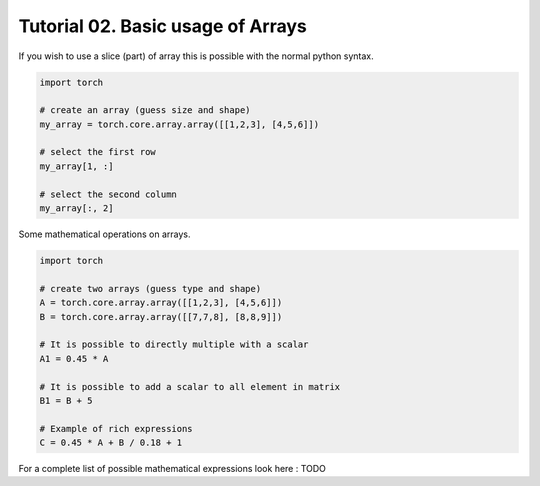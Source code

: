 ===================================
 Tutorial 02. Basic usage of Arrays
===================================

If you wish to use a slice (part) of array this is possible with the normal 
python syntax.

.. code-block:: python

   import torch

   # create an array (guess size and shape)
   my_array = torch.core.array.array([[1,2,3], [4,5,6]])

   # select the first row
   my_array[1, :]

   # select the second column
   my_array[:, 2]

Some mathematical operations on arrays.

.. code-block:: python

   import torch

   # create two arrays (guess type and shape)
   A = torch.core.array.array([[1,2,3], [4,5,6]])
   B = torch.core.array.array([[7,7,8], [8,8,9]])

   # It is possible to directly multiple with a scalar
   A1 = 0.45 * A

   # It is possible to add a scalar to all element in matrix
   B1 = B + 5

   # Example of rich expressions
   C = 0.45 * A + B / 0.18 + 1

For a complete list of possible mathematical expressions look here : TODO
